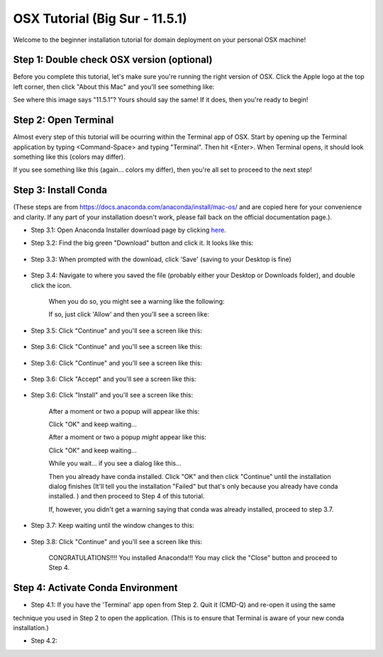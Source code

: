 OSX Tutorial (Big Sur - 11.5.1)
*******************************

Welcome to the beginner installation tutorial for domain deployment on your personal OSX machine!

Step 1: Double check OSX version (optional)
===========================================
Before you complete this tutorial, let's make sure you're running the right version of
OSX. Click the Apple logo at the top left corner, then click "About this Mac" and you'll
see something like:

|find_osx_version|

See where this image says "11.5.1"? Yours should say the same! If it does, then you're
ready to begin!


Step 2: Open Terminal
=====================

Almost every step of this tutorial will be ocurring within the Terminal app of OSX. Start by
opening up the Terminal application by typing <Command-Space> and typing "Terminal". Then hit <Enter>.
When Terminal opens, it should look something like this (colors may differ).

|osx_terminal|

If you see something like this (again... colors my differ), then you're all set to proceed to the next step!

Step 3: Install Conda
=====================

(These steps are from https://docs.anaconda.com/anaconda/install/mac-os/ and are copied here
for your convenience and clarity. If any part of your installation doesn't work, please fall
back on the official documentation page.).

* Step 3.1: Open Anaconda Installer download page by clicking `here <https://www.anaconda.com/products/individual#macos#>`__.
* Step 3.2: Find the big green "Download" button and click it. It looks like this:

    |conda_button|

* Step 3.3: When prompted with the download, click 'Save' (saving to your Desktop is fine)

    |click_save|

* Step 3.4: Navigate to where you saved the file (probably either your Desktop or Downloads folder), and double click the icon.

    When you do so, you might see a warning like the following:

    |conda_icon|

    If so, just click 'Allow' and then you'll see a screen like:

    |conda_install_1|

* Step 3.5: Click "Continue" and you'll see a screen like this:

    |conda_install_2|

* Step 3.6: Click "Continue" and you'll see a screen like this:

    |conda_install_3|

* Step 3.6: Click "Continue" and you'll see a screen like this:

    |conda_install_4|

* Step 3.6: Click "Accept" and you'll see a screen like this:

    |conda_install_5|

* Step 3.6: Click "Install" and you'll see a screen like this:

    |conda_install_6|

    After a moment or two a popup will appear like this:

    |conda_install_6_popup|

    Click "OK" and keep waiting...

    After a moment or two a popup *might* appear like this:

    |conda_install_6_popup_access|

    Click "OK" and keep waiting...

    While you wait... if you see a dialog like this...

    |conda_install_6_popup_already_installed|

    Then you already have conda installed. Click "OK" and then click "Continue"
    until the installation dialog finishes (It'll tell you the installation "Failed"
    but that's only because you already have conda installed. ) and then proceed to
    Step 4 of this tutorial.

    If, however, you didn't get a warning saying that conda was already installed,
    proceed to step 3.7.

* Step 3.7: Keep waiting until the window changes to this:

    |conda_install_7|

* Step 3.8: Click "Continue" and you'll see a screen like this:

    |conda_install_8|

    CONGRATULATIONS!!!! You installed Anaconda!!! You may click the "Close" button and
    proceed to Step 4.

Step 4: Activate Conda Environment
==================================

* Step 4.1: If you have the 'Terminal' app open from Step 2. Quit it (CMD-Q) and re-open it using the same
technique you used in Step 2 to open the application. (This is to ensure that Terminal is
aware of your new conda installation.)

* Step 4.2: 

.. |osx_terminal| image:: ../_static/install_tutorials/osx_11_5_1_empty_terminal.png
   :width: 50%

.. |find_osx_version| image:: ../_static/install_tutorials/find_osx_version.png
   :width: 50%

.. |conda_button| image:: ../_static/install_tutorials/osx_11_5_1_conda_button.png
   :width: 50%

.. |click_save| image:: ../_static/install_tutorials/osx_11_5_1_click_save.png
   :width: 50%

.. |conda_icon| image:: ../_static/install_tutorials/osx_11_5_1_conda_icon.png
   :width: 50%

.. |conda_install_1| image:: ../_static/install_tutorials/osx_11_5_1_conda_install_1.png
   :width: 50%

.. |conda_install_2| image:: ../_static/install_tutorials/osx_11_5_1_conda_install_2.png
   :width: 50%

.. |conda_install_3| image:: ../_static/install_tutorials/osx_11_5_1_conda_install_3.png
   :width: 50%

.. |conda_install_4| image:: ../_static/install_tutorials/osx_11_5_1_conda_install_4.png
   :width: 50%

.. |conda_install_5| image:: ../_static/install_tutorials/osx_11_5_1_conda_install_5.png
   :width: 50%

.. |conda_install_6| image:: ../_static/install_tutorials/osx_11_5_1_conda_install_6.png
   :width: 50%

.. |conda_install_6_popup| image:: ../_static/install_tutorials/osx_11_5_1_conda_install_6_popup.png
   :width: 50%

.. |conda_install_6_popup_already_installed| image:: ../_static/install_tutorials/osx_11_5_1_conda_install_6_popup_already_installed.png
   :width: 50%

.. |conda_install_6_popup_access| image:: ../_static/install_tutorials/osx_11_5_1_conda_install_6_popup_access.png
   :width: 50%

.. |conda_install_7| image:: ../_static/install_tutorials/osx_11_5_1_conda_install_7.png
   :width: 50%

.. |conda_install_8| image:: ../_static/install_tutorials/osx_11_5_1_conda_install_8.png
   :width: 50%